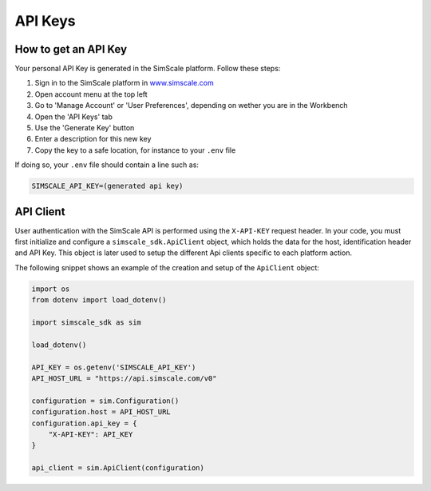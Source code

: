 API Keys
========

How to get an API Key
---------------------

Your personal API Key is generated in the SimScale platform. Follow these steps:

1. Sign in to the SimScale platform in `www.simscale.com <https://www.simscale.com/>`_
2. Open account menu at the top left
3. Go to 'Manage Account' or 'User Preferences', depending on wether you are in the Workbench
4. Open the 'API Keys' tab
5. Use the 'Generate Key' button
6. Enter a description for this new key
7. Copy the key to a safe location, for instance to your ``.env`` file

If doing so, your ``.env`` file should contain a line such as:

.. code-block:: python

    SIMSCALE_API_KEY=(generated api key)


API Client
----------

User authentication with the SimScale API is performed using the ``X-API-KEY`` request header.
In your code, you must first initialize and configure a ``simscale_sdk.ApiClient`` object, which
holds the data for the host, identification header and API Key. This object is later used to
setup the different Api clients specific to each platform action.

The following snippet shows an example of the creation and setup of the ``ApiClient`` object:

.. code-block:: python

    import os
    from dotenv import load_dotenv()

    import simscale_sdk as sim

    load_dotenv()

    API_KEY = os.getenv('SIMSCALE_API_KEY')
    API_HOST_URL = "https://api.simscale.com/v0"

    configuration = sim.Configuration()
    configuration.host = API_HOST_URL
    configuration.api_key = {
        "X-API-KEY": API_KEY
    }

    api_client = sim.ApiClient(configuration)
